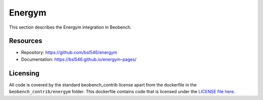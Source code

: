Energym
-------

This section describes the Energym integration in Beobench.

Resources
^^^^^^^^^
- Repository: https://github.com/bsl546/energym
- Documentation: https://bsl546.github.io/energym-pages/

Licensing
^^^^^^^^^

All code is covered by the standard beobench_contrib license apart from the dockerfile in the ``beobench_contrib/energym`` folder. This dockerfile contains code that is licensed under the `LICENSE file here <https://github.com/bsl546/energym/blob/0133ca7a19d21352a427e1913755e1ebf6fd8bb6/LICENSE.txt>`_.